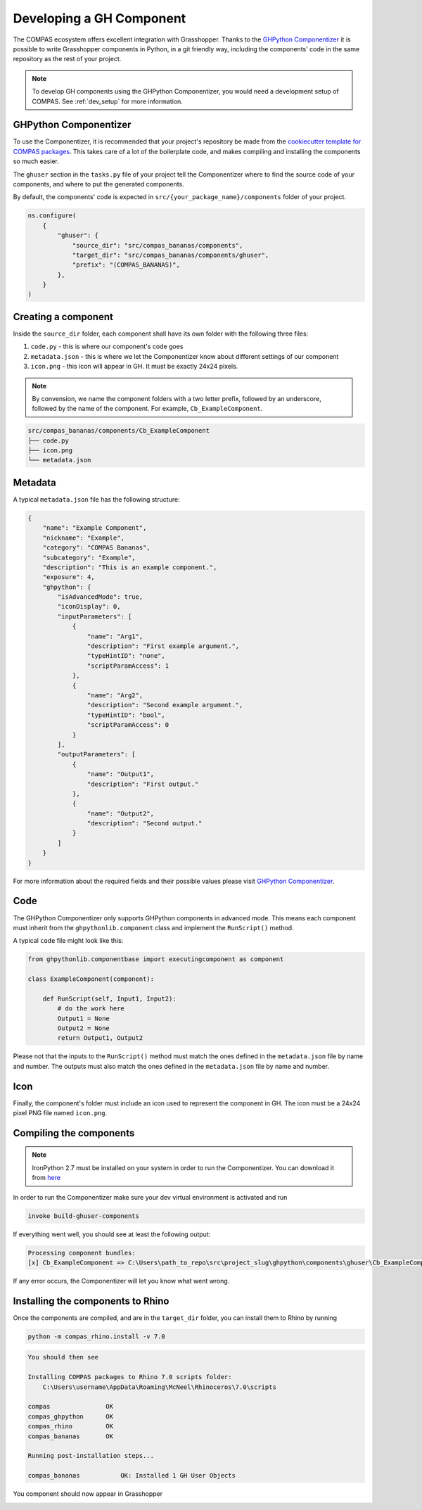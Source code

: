 .. _developing-components:

Developing a GH Component
==========================

The COMPAS ecosystem offers excellent integration with Grasshopper. Thanks to the `GHPython Componentizer <https://github.com/compas-dev/compas-actions.ghpython_components>`_
it is possible to write Grasshopper components in Python, in a git friendly way, including the components' code in the same repository as the rest of your project.

.. note::

    To develop GH components using the GHPython Componentizer, you would need a development setup of COMPAS. See :ref:`dev_setup` for more information.

GHPython Componentizer
----------------------

To use the Componentizer, it is recommended that your project's repository be made from the `cookiecutter template for COMPAS packages <https://github.com/compas-dev/compas_package_template>`_.
This takes care of a lot of the boilerplate code, and makes compiling and installing the components so much easier.

The ``ghuser`` section in the ``tasks.py`` file of your project tell the Componentizer where to find the source code of your components, and where to put the generated components.

By default, the components' code is expected in ``src/{your_package_name}/components`` folder of your project.

.. code-block:: python

    ns.configure(
        {
            "ghuser": {
                "source_dir": "src/compas_bananas/components",
                "target_dir": "src/compas_bananas/components/ghuser",
                "prefix": "(COMPAS_BANANAS)",
            },
        }
    )

Creating a component
--------------------

Inside the ``source_dir`` folder, each component shall have its own folder with the following three files:

1. ``code.py`` - this is where our component's code goes
2. ``metadata.json`` - this is where we let the Componentizer know about different settings of our component
3. ``icon.png`` - this icon will appear in GH. It must be exactly 24x24 pixels.

.. note::

    By convension, we name the component folders with a two letter prefix, followed by an underscore, followed by the name of the component. For example, ``Cb_ExampleComponent``.

.. code-block:: bash

    src/compas_bananas/components/Cb_ExampleComponent
    ├── code.py
    ├── icon.png
    └── metadata.json

Metadata
--------

A typical ``metadata.json`` file has the following structure:

.. code-block:: json

    {
        "name": "Example Component",
        "nickname": "Example",
        "category": "COMPAS Bananas",
        "subcategory": "Example",
        "description": "This is an example component.",
        "exposure": 4,
        "ghpython": {
            "isAdvancedMode": true,
            "iconDisplay": 0,
            "inputParameters": [
                {
                    "name": "Arg1",
                    "description": "First example argument.",
                    "typeHintID": "none",
                    "scriptParamAccess": 1
                },
                {
                    "name": "Arg2",
                    "description": "Second example argument.",
                    "typeHintID": "bool",
                    "scriptParamAccess": 0
                }
            ],
            "outputParameters": [
                {
                    "name": "Output1",
                    "description": "First output."
                },
                {
                    "name": "Output2",
                    "description": "Second output."
                }
            ]
        }
    }

For more information about the required fields and their possible values please visit `GHPython Componentizer <https://github.com/compas-dev/compas-actions.ghpython_components>`_.

Code
----

The GHPython Componentizer only supports GHPython components in advanced mode.
This means each component must inherit from the ``ghpythonlib.component`` class and implement the ``RunScript()`` method.

A typical ``code`` file might look like this:

.. code-block:: python

    from ghpythonlib.componentbase import executingcomponent as component

    class ExampleComponent(component):

        def RunScript(self, Input1, Input2):
            # do the work here
            Output1 = None
            Output2 = None
            return Output1, Output2

Please not that the inputs to the ``RunScript()`` method must match the ones defined in the ``metadata.json`` file by name and number.
The outputs must also match the ones defined in the ``metadata.json`` file by name and number.

Icon
----

Finally, the component's folder must include an icon used to represent the component in GH.
The icon must be a 24x24 pixel PNG file named ``icon.png``.

Compiling the components
------------------------

.. note::

    IronPython 2.7 must be installed on your system in order to run the Componentizer.
    You can download it from `here <https://github.com/IronLanguages/ironpython2/releases/tag/ipy-2.7.12>`_

In order to run the Componentizer make sure your dev virtual environment is activated and run

.. code-block:: bash

    invoke build-ghuser-components

If everything went well, you should see at least the following output:

.. code-block:: bash

    Processing component bundles:
    [x] Cb_ExampleComponent => C:\Users\path_to_repo\src\project_slug\ghpython\components\ghuser\Cb_ExampleComponent.ghuser

If any error occurs, the Componentizer will let you know what went wrong.

Installing the components to Rhino
----------------------------------

Once the components are compiled, and are in the ``target_dir`` folder, you can install them to Rhino by running

.. code-block:: bash

    python -m compas_rhino.install -v 7.0

.. code-block:: bash

    You should then see

    Installing COMPAS packages to Rhino 7.0 scripts folder:
        C:\Users\username\AppData\Roaming\McNeel\Rhinoceros\7.0\scripts

    compas               OK
    compas_ghpython      OK
    compas_rhino         OK
    compas_bananas       OK

    Running post-installation steps...

    compas_bananas           OK: Installed 1 GH User Objects


You component should now appear in Grasshopper

.. image:: ../_images/ghpython_custom.jpg
    :align: center
